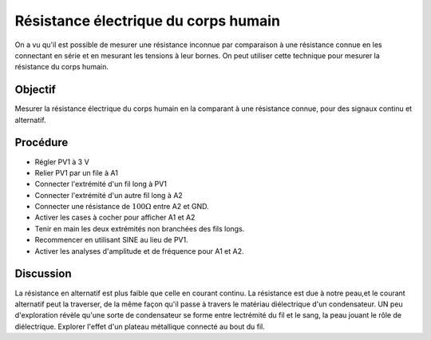 Résistance électrique du corps humain
=====================================

On a vu qu'il est possible de mesurer une résistance inconnue par
comparaison à une résistance connue en les connectant en série et en
mesurant les tensions à leur bornes. On peut utiliser cette technique
pour mesurer la résistance du corps humain.

Objectif
---------

Mesurer la résistance électrique du corps humain en la comparant à une
résistance connue, pour des signaux continu et alternatif.

.. image:: schematics/res-body.svg
	   :width: 300px

Procédure
---------

-  Régler PV1 à 3 V
-  Relier PV1 par un file à A1
-  Connecter l'extrémité d'un fil long à PV1
-  Connecter l'extrémité d'un autre fil long à A2
-  Connecter une résistance de   :math:`100\Omega` entre A2 et GND.
-  Activer les cases à cocher    pour afficher A1 et A2
-  Tenir en main les deux extrémités non branchées des fils longs.
-  Recommencer en utilisant SINE au lieu de PV1.
-  Activer les analyses d'amplitude et de fréquence pour A1 et A2.
   
Discussion
----------

La résistance en alternatif est plus faible que celle en courant
continu. La résistance est due à notre peau,et le courant alternatif
peut la traverser, de la même façon qu'il passe à travers le matériau
diélectrique d'un condensateur. UN peu d'exploration révèle qu'une
sorte de condensateur se forme entre lectrémité du fil et le sang, la
peau jouant le rôle de diélectrique. Explorer l'effet d'un plateau
métallique connecté au bout du fil.

